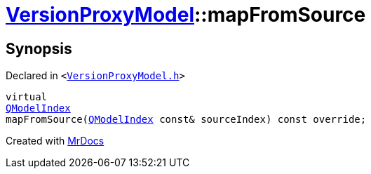[#VersionProxyModel-mapFromSource]
= xref:VersionProxyModel.adoc[VersionProxyModel]::mapFromSource
:relfileprefix: ../
:mrdocs:


== Synopsis

Declared in `&lt;https://github.com/PrismLauncher/PrismLauncher/blob/develop/VersionProxyModel.h#L21[VersionProxyModel&period;h]&gt;`

[source,cpp,subs="verbatim,replacements,macros,-callouts"]
----
virtual
xref:QModelIndex.adoc[QModelIndex]
mapFromSource(xref:QModelIndex.adoc[QModelIndex] const& sourceIndex) const override;
----



[.small]#Created with https://www.mrdocs.com[MrDocs]#
